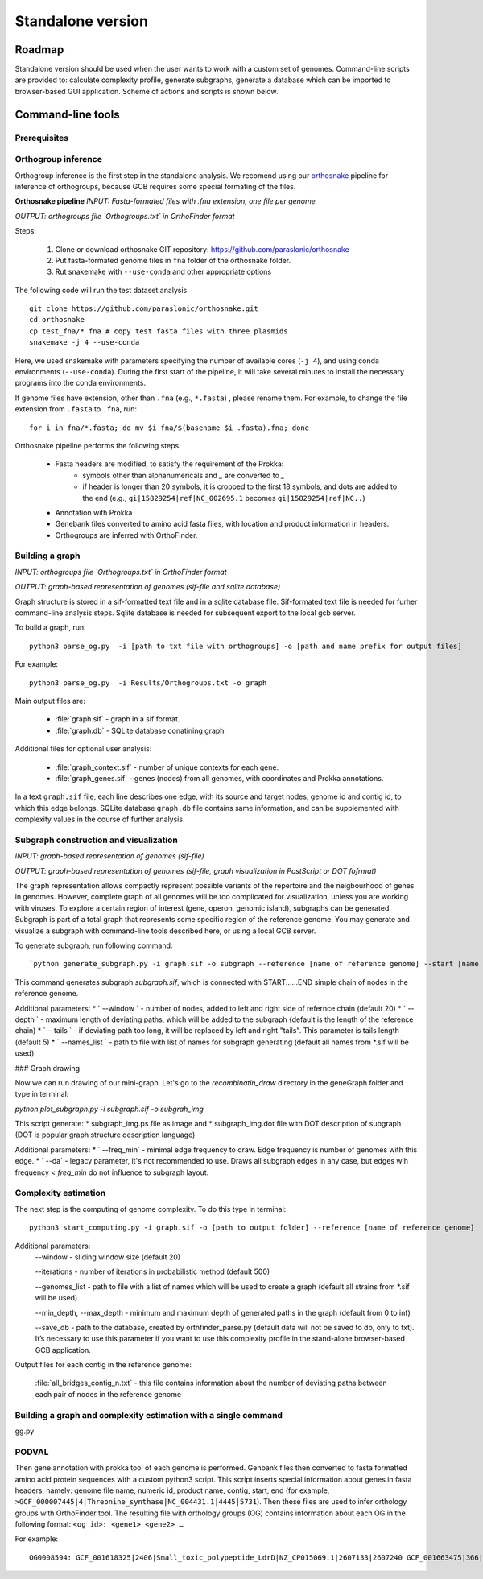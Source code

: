 ==============================================
Standalone version 
==============================================

Roadmap
########

Standalone version should be used when the user wants to work with a custom set of genomes. 
Command-line scripts are provided to: calculate complexity profile, generate subgraphs, generate a database which can be imported to browser-based GUI application. Scheme of actions and scripts is shown below.

.. image:: img/alone/scheme.png
	:align: center

Command-line tools
###################

Prerequisites
-------------

Orthogroup inference
---------------------

Orthogroup inference is the first step in the standalone analysis.
We recomend using our `orthosnake <https://github.com/paraslonic/orthosnake>`_ pipeline for inference of orthogroups, because GCB requires some special formating of the files.


**Orthosnake pipeline**
*INPUT: Fasta-formated files with .fna extension, one file per genome*

*OUTPUT: orthogroups file `Orthogroups.txt` in OrthoFinder format*

Steps: 

	1. Clone or download orthosnake GIT repository: https://github.com/paraslonic/orthosnake
	2. Put fasta-formated genome files in ``fna`` folder of the orthosnake folder. 
	3. Rut snakemake with ``--use-conda`` and other appropriate options

The following code will run the test dataset analysis ::

   git clone https://github.com/paraslonic/orthosnake.git
   cd orthosnake
   cp test_fna/* fna # copy test fasta files with three plasmids
   snakemake -j 4 --use-conda

Here, we used snakemake with parameters specifying the number of available cores (``-j 4``), and using conda environments (``--use-conda``). During the first start of the pipeline, it will take several minutes to install the necessary programs into the conda environments.

If genome files have extension, other than ``.fna`` (e.g., ``*.fasta``) , please rename them. For example, to change the file extension from ``.fasta`` to ``.fna``, run::

	for i in fna/*.fasta; do mv $i fna/$(basename $i .fasta).fna; done

Orthosnake pipeline performs the following steps:

	* Fasta headers are modified, to satisfy the requirement of the Prokka:  
		* symbols other than alphanumericals and `_` are converted to `_`
		* if header is longer than 20 symbols, it is cropped to the first 18 symbols, and dots are added to the end (e.g., ``gi|15829254|ref|NC_002695.1`` becomes ``gi|15829254|ref|NC..``)
	* Annotation with Prokka 
	* Genebank files converted to amino acid fasta files, with location and product information in headers.
	* Orthogroups are inferred with OrthoFinder.

Building a graph
-----------------
*INPUT: orthogroups file `Orthogroups.txt` in OrthoFinder format*

*OUTPUT: graph-based representation of genomes (sif-file and sqlite database)*

Graph structure is stored in a sif-formatted text file and in a sqlite database file. Sif-formated text file is needed for furher command-line analysis steps. Sqlite database is needed for subsequent export to the local gcb server. 

To build a graph, run::

	python3 parse_og.py  -i [path to txt file with orthogroups] -o [path and name prefix for output files]

For example::

	python3 parse_og.py  -i Results/Orthogroups.txt -o graph

Main output files are:

	- :file:`graph.sif` - graph in a sif format.
	- :file:`graph.db` - SQLite database conatining graph.

Additional files for optional user analysis:

	- :file:`graph_context.sif` - number of unique contexts for each gene.
	- :file:`graph_genes.sif` - genes (nodes) from all genomes, with coordinates and Prokka annotations.

In a text ``graph.sif`` file, each line describes one edge, with its source and target nodes, genome id and contig id, to which this edge belongs. SQLite database ``graph.db`` file contains same information, and can be supplemented with complexity values in the course of further analysis.  

Subgraph construction and visualization
----------------------------------------
*INPUT: graph-based representation of genomes (sif-file)*

*OUTPUT: graph-based representation of genomes (sif-file, graph visualization in PostScript or DOT fofrmat)*

The graph representation allows compactly represent possible variants of the repertoire and the neigbourhood of genes in genomes. However, complete graph of all genomes will be too complicated for visualization, unless you are working with viruses. To explore a certain region of interest (gene, operon, genomic island), subgraphs can be generated. Subgraph is part of a total graph that represents some specific region of the reference genome. You may generate and visualize a subgraph with command-line tools described here, or  using a local GCB server.

To generate subgraph, run following command::

`python generate_subgraph.py -i graph.sif -o subgraph --reference [name of reference genome] --start [name of start node] --end [name of end node]`

This command generates subgraph `subgraph.sif`, which is connected with START......END simple chain of nodes in the reference genome.

Additional parameters:
* ` --window ` - number of nodes, added to left and right side of refernce chain (default 20)
* ` --depth ` - maximum length of deviating paths, which will be added to the subgraph {default is the length of the reference chain)
* ` --tails ` - if deviating path too long, it will be replaced by left and right "tails". This parameter is tails length (default 5)
* ` --names_list ` - path to file with list of names for subgraph generating (default all names from *.sif will be used)

### Graph drawing

Now we can run drawing of our mini-graph. Let's go to the `recombinatin_draw` directory in the geneGraph folder and type in terminal:

`python plot_subgraph.py -i subgraph.sif -o subgrah_img`

This script generate:
* subgraph_img.ps file as image and 
* subgraph_img.dot file with DOT description of subgraph (DOT is popular graph structure description language)

Additional parameters:
* ` --freq_min` - minimal edge frequency to draw. Edge frequency is number of genomes with this edge.
* ` --da` - legacy parameter, it's not recommended to use. Draws all subgraph edges in any case, but edges wih frequency < `freq_min` do not influence to subgraph layout.




Complexity estimation
-------------------------

The next step is the computing of genome complexity. To do this type in terminal:: 

	python3 start_computing.py -i graph.sif -o [path to output folder] --reference [name of reference genome]

Additional parameters:
	--window - sliding window size (default 20)
	
	--iterations - number of iterations in probabilistic method (default 500)

	--genomes_list - path to file with a list of names which will be used to create a graph (default all strains from *.sif will be used)

	--min_depth, --max_depth - minimum and maximum depth of generated paths in the graph (default from 0 to inf)

	--save_db - path to the database, created by orthfinder_parse.py (default data will not be saved to db, only to txt). It’s necessary to use this parameter if you want to use this complexity profile in the stand-alone browser-based GCB application.


Output files for each contig in the reference genome:

	:file:`all_bridges_contig_n.txt` - this file contains information about the number of deviating paths between each pair of nodes in the reference genome



Building a graph and complexity estimation with a single command
-----------------------------------------------------------------

gg.py


PODVAL
-------------------

Then gene annotation with prokka  tool of each genome is performed. Genbank files then converted to fasta formatted amino acid protein sequences with a custom python3 script. This script inserts special information about genes in fasta headers, namely: genome file name, numeric id, product name, contig, start, end (for example, ``>GCF_000007445|4|Threonine_synthase|NC_004431.1|4445|5731``). Then these files are used to infer orthology groups with OrthoFinder tool. The resulting file with orthology groups (OG) contains information about each OG in the following format: ``<og id>: <gene1> <gene2> …``

For example::

	OG0008594: GCF_001618325|2406|Small_toxic_polypeptide_LdrD|NZ_CP015069.1|2607133|2607240 GCF_001663475|366|Small_toxic_polypeptide_LdrD|NZ_CP015159.1|380042|380149







